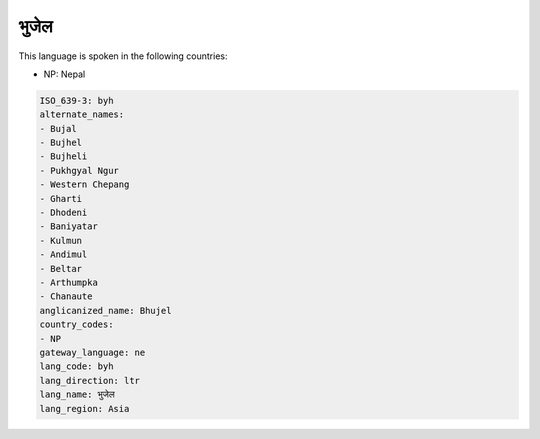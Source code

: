 .. _byh:

भुजेल
===============

This language is spoken in the following countries:

* NP: Nepal

.. code-block:: yaml

    ISO_639-3: byh
    alternate_names:
    - Bujal
    - Bujhel
    - Bujheli
    - Pukhgyal Ngur
    - Western Chepang
    - Gharti
    - Dhodeni
    - Baniyatar
    - Kulmun
    - Andimul
    - Beltar
    - Arthumpka
    - Chanaute
    anglicanized_name: Bhujel
    country_codes:
    - NP
    gateway_language: ne
    lang_code: byh
    lang_direction: ltr
    lang_name: भुजेल
    lang_region: Asia
    

